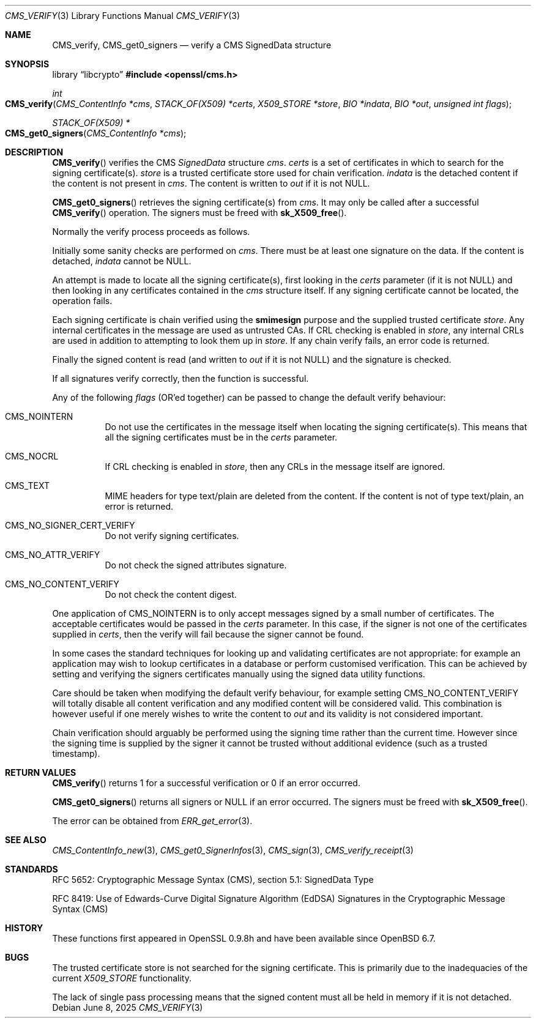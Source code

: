 .\" $OpenBSD: CMS_verify.3,v 1.11 2025/06/08 22:40:29 schwarze Exp $
.\" full merge up to: OpenSSL 35fd9953 May 28 14:49:38 2019 +0200
.\"
.\" This file was written by Dr. Stephen Henson <steve@openssl.org>.
.\" Copyright (c) 2008 The OpenSSL Project.  All rights reserved.
.\"
.\" Redistribution and use in source and binary forms, with or without
.\" modification, are permitted provided that the following conditions
.\" are met:
.\"
.\" 1. Redistributions of source code must retain the above copyright
.\"    notice, this list of conditions and the following disclaimer.
.\"
.\" 2. Redistributions in binary form must reproduce the above copyright
.\"    notice, this list of conditions and the following disclaimer in
.\"    the documentation and/or other materials provided with the
.\"    distribution.
.\"
.\" 3. All advertising materials mentioning features or use of this
.\"    software must display the following acknowledgment:
.\"    "This product includes software developed by the OpenSSL Project
.\"    for use in the OpenSSL Toolkit. (http://www.openssl.org/)"
.\"
.\" 4. The names "OpenSSL Toolkit" and "OpenSSL Project" must not be used to
.\"    endorse or promote products derived from this software without
.\"    prior written permission. For written permission, please contact
.\"    openssl-core@openssl.org.
.\"
.\" 5. Products derived from this software may not be called "OpenSSL"
.\"    nor may "OpenSSL" appear in their names without prior written
.\"    permission of the OpenSSL Project.
.\"
.\" 6. Redistributions of any form whatsoever must retain the following
.\"    acknowledgment:
.\"    "This product includes software developed by the OpenSSL Project
.\"    for use in the OpenSSL Toolkit (http://www.openssl.org/)"
.\"
.\" THIS SOFTWARE IS PROVIDED BY THE OpenSSL PROJECT ``AS IS'' AND ANY
.\" EXPRESSED OR IMPLIED WARRANTIES, INCLUDING, BUT NOT LIMITED TO, THE
.\" IMPLIED WARRANTIES OF MERCHANTABILITY AND FITNESS FOR A PARTICULAR
.\" PURPOSE ARE DISCLAIMED.  IN NO EVENT SHALL THE OpenSSL PROJECT OR
.\" ITS CONTRIBUTORS BE LIABLE FOR ANY DIRECT, INDIRECT, INCIDENTAL,
.\" SPECIAL, EXEMPLARY, OR CONSEQUENTIAL DAMAGES (INCLUDING, BUT
.\" NOT LIMITED TO, PROCUREMENT OF SUBSTITUTE GOODS OR SERVICES;
.\" LOSS OF USE, DATA, OR PROFITS; OR BUSINESS INTERRUPTION)
.\" HOWEVER CAUSED AND ON ANY THEORY OF LIABILITY, WHETHER IN CONTRACT,
.\" STRICT LIABILITY, OR TORT (INCLUDING NEGLIGENCE OR OTHERWISE)
.\" ARISING IN ANY WAY OUT OF THE USE OF THIS SOFTWARE, EVEN IF ADVISED
.\" OF THE POSSIBILITY OF SUCH DAMAGE.
.\"
.Dd $Mdocdate: June 8 2025 $
.Dt CMS_VERIFY 3
.Os
.Sh NAME
.Nm CMS_verify ,
.Nm CMS_get0_signers
.Nd verify a CMS SignedData structure
.Sh SYNOPSIS
.Lb libcrypto
.In openssl/cms.h
.Ft int
.Fo CMS_verify
.Fa "CMS_ContentInfo *cms"
.Fa "STACK_OF(X509) *certs"
.Fa "X509_STORE *store"
.Fa "BIO *indata"
.Fa "BIO *out"
.Fa "unsigned int flags"
.Fc
.Ft STACK_OF(X509) *
.Fo CMS_get0_signers
.Fa "CMS_ContentInfo *cms"
.Fc
.Sh DESCRIPTION
.Fn CMS_verify
verifies the CMS
.Vt SignedData
structure
.Fa cms .
.Fa certs
is a set of certificates in which to search for the signing
certificate(s).
.Fa store
is a trusted certificate store used for chain verification.
.Fa indata
is the detached content if the content is not present in
.Fa cms .
The content is written to
.Fa out
if it is not
.Dv NULL .
.Pp
.Fn CMS_get0_signers
retrieves the signing certificate(s) from
.Fa cms .
It may only be called after a successful
.Fn CMS_verify
operation.
The signers must be freed with
.Fn sk_X509_free .
.Pp
Normally the verify process proceeds as follows.
.Pp
Initially some sanity checks are performed on
.Fa cms .
There must be at least one signature on the data.
If the content is detached,
.Fa indata
cannot be
.Dv NULL .
.Pp
An attempt is made to locate all the signing certificate(s), first
looking in the
.Fa certs
parameter (if it is not
.Dv NULL )
and then looking in any certificates contained in the
.Fa cms
structure itself.
If any signing certificate cannot be located, the operation fails.
.Pp
Each signing certificate is chain verified using the
.Sy smimesign
purpose and the supplied trusted certificate
.Fa store .
Any internal certificates in the message are used as untrusted CAs.
If CRL checking is enabled in
.Fa store ,
any internal CRLs are used in addition to attempting to look them up in
.Fa store .
If any chain verify fails, an error code is returned.
.Pp
Finally the signed content is read (and written to
.Fa out
if it is not
.Dv NULL )
and the signature is checked.
.Pp
If all signatures verify correctly, then the function is successful.
.Pp
Any of the following
.Fa flags
(OR'ed together) can be passed to change the default verify behaviour:
.Bl -tag -width Ds
.It Dv CMS_NOINTERN
Do not use the certificates in the message itself when
locating the signing certificate(s).
This means that all the signing certificates must be in the
.Fa certs
parameter.
.It Dv CMS_NOCRL
If CRL checking is enabled in
.Fa store ,
then any CRLs in the message itself are ignored.
.It Dv CMS_TEXT
MIME headers for type text/plain are deleted from the content.
If the content is not of type text/plain, an error is returned.
.It Dv CMS_NO_SIGNER_CERT_VERIFY
Do not verify signing certificates.
.It Dv CMS_NO_ATTR_VERIFY
Do not check the signed attributes signature.
.It Dv CMS_NO_CONTENT_VERIFY
Do not check the content digest.
.El
.Pp
One application of
.Dv CMS_NOINTERN
is to only accept messages signed by a small number of certificates.
The acceptable certificates would be passed in the
.Fa certs
parameter.
In this case, if the signer is not one of the certificates supplied in
.Fa certs ,
then the verify will fail because the signer cannot be found.
.Pp
In some cases the standard techniques for looking up and validating
certificates are not appropriate: for example an application may wish to
lookup certificates in a database or perform customised verification.
This can be achieved by setting and verifying the signers certificates
manually using the signed data utility functions.
.Pp
Care should be taken when modifying the default verify behaviour, for
example setting
.Dv CMS_NO_CONTENT_VERIFY
will totally disable all content verification and any modified content
will be considered valid.
This combination is however useful if one merely wishes to write the
content to
.Fa out
and its validity is not considered important.
.Pp
Chain verification should arguably be performed using the signing time
rather than the current time.
However since the signing time is supplied by the signer it cannot be
trusted without additional evidence (such as a trusted timestamp).
.Sh RETURN VALUES
.Fn CMS_verify
returns 1 for a successful verification or 0 if an error occurred.
.Pp
.Fn CMS_get0_signers
returns all signers or
.Dv NULL
if an error occurred.
The signers must be freed with
.Fn sk_X509_free .
.Pp
The error can be obtained from
.Xr ERR_get_error 3 .
.Sh SEE ALSO
.Xr CMS_ContentInfo_new 3 ,
.Xr CMS_get0_SignerInfos 3 ,
.Xr CMS_sign 3 ,
.Xr CMS_verify_receipt 3
.Sh STANDARDS
RFC 5652: Cryptographic Message Syntax (CMS),
section 5.1: SignedData Type
.Pp
RFC 8419: Use of Edwards-Curve Digital Signature Algorithm (EdDSA) Signatures
in the Cryptographic Message Syntax (CMS)
.Sh HISTORY
These functions first appeared in OpenSSL 0.9.8h
and have been available since
.Ox 6.7 .
.Sh BUGS
The trusted certificate store is not searched for the signing certificate.
This is primarily due to the inadequacies of the current
.Vt X509_STORE
functionality.
.Pp
The lack of single pass processing means that the signed content must
all be held in memory if it is not detached.
